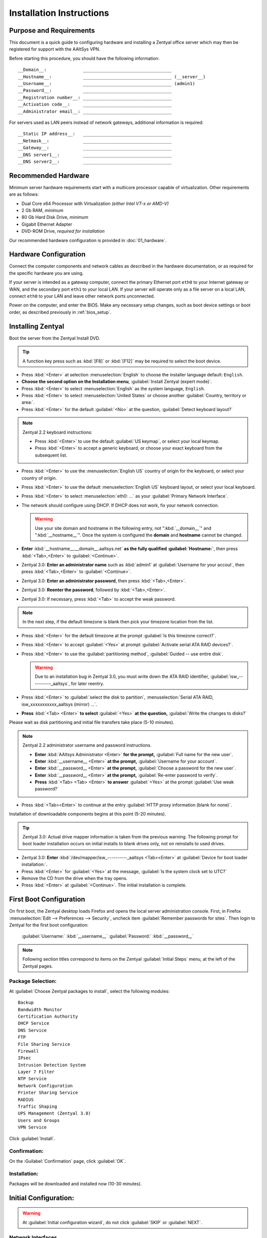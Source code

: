 .. _install:

#############################
 Installation Instructions
#############################

Purpose and Requirements
=============================

This document is a quick guide to configuring hardware and installing a Zentyal 
office server which may then be registered for support with the AAltSys VPN.

Before starting this procedure, you should have the following information::

  __Domain__:              __________________________________
  __Hostname__:            __________________________________ (__server__)
  __Username__:            __________________________________ (admin1)
  __Password__:            __________________________________
  __Registration number__: __________________________________
  __Activation code__:     __________________________________
  __Administrator email__: __________________________________

For servers used as LAN peers instead of network gateways, additional 
information is required::

  __Static IP address__:   __________________________________
  __Netmask__:             __________________________________
  __Gateway__:             __________________________________
  __DNS server1__:         __________________________________
  __DNS server2__:         __________________________________

Recommended Hardware
=============================

Minimum server hardware requirements start with a multicore processor capable 
of virtualization. Other requirements are as follows:

+ Dual Core x64 Processor with Virtualization *(either Intel VT-x or AMD-V)*
+ 2 Gb RAM, *minimum*
+ 80 Gb Hard Disk Drive, *minimum*
+ Gigabit Ethernet Adapter
+ DVD-ROM Drive, *required for installation*

Our recommended hardware configuration is provided in :doc:`01_hardware`. 

Hardware Configuration
=============================

Connect the computer components and network cables as described in the hardware 
documentation, or as required for the specific hardware you are using. 

If your server is intended as a gateway computer, connect the primary Ethernet 
port ``eth0`` to your Internet gateway or WAN, and the secondary port ``eth1`` 
to your local LAN. If your server will operate only as a file server on a 
local LAN, connect ``eth0`` to your LAN and leave other network ports 
unconnected.

Power on the computer, and enter the BIOS. Make any necessary setup changes, 
such as boot device settings or boot order, as described previously in 
:ref:`bios_setup`.
         
Installing Zentyal
=============================

Boot the server from the Zentyal Install DVD.  

.. tip:: A function key press such as :kbd:`[F8]` or :kbd:`[F12]` may be 
   required to select the boot device.

+ Press :kbd:`<Enter>` at selection :menuselection:`English` to choose the 
  installer language default: ``English``.
+ **Choose the second option on the Installation menu**, 
  :guilabel:`Install Zentyal (expert mode)`.
+ Press :kbd:`<Enter>` to select :menuselection:`English` as the system
  language, ``English``.
+ Press :kbd:`<Enter>` to select :menuselection:`United States` or choose 
  another :guilabel:`Country, territory or area:`. 
+ Press :kbd:`<Enter>` for the default :guilabel:`<No>` at the question, 
  :guilabel:`Detect keyboard layout?`
  
.. note:: Zentyal 2.2 keyboard instructions:

   + Press :kbd:`<Enter>` to use the default :guilabel:`US keymap`, or select 
     your local keymap.
   + Press :kbd:`<Enter>` to accept a generic keyboard, or choose your exact 
     keyboard from the subsequent list.
  
+ Press :kbd:`<Enter>` to use the :menuselection:`English US` country of origin 
  for the keyboard, or select your country of origin.
+ Press :kbd:`<Enter>` to use the default :menuselection:`English US` keyboard 
  layout, or select your local keyboard.

+ Press :kbd:`<Enter>` to select :menuselection:`eth0: ...` as your 
  :guilabel:`Primary Network Interface`.
+ The network should configure using DHCP. If DHCP does not work, fix your 
  network connection.
  
  .. warning:: Use your site domain and hostname in the following entry, not 
     ":kbd:`__domain__`" and ":kbd:`__hostname__`". Once the system is 
     configured the **domain** and **hostname** cannot be changed.
  
+ **Enter** :kbd:`__hostname__.__domain__.aaltsys.net` **as the fully qualified 
  :guilabel:`Hostname:`**, then press :kbd:`<Tab>,<Enter>` to 
  :guilabel:`<Continue>`. 

+ Zentyal 3.0: **Enter an administrator name** such as :kbd:`admin1` at 
  :guilabel:`Username for your accout`, then press :kbd:`<Tab>,<Enter>` to 
  :guilabel:`<Continue>`. 
+ Zentyal 3.0: **Enter an administrator password**, then press 
  :kbd:`<Tab>,<Enter>`.
+ Zentyal 3.0: **Reenter the password**, followed by :kbd:`<Tab>,<Enter>`. 
+ Zentyal 3.0: If necessary, press :kbd:`<Tab>` to accept the weak password.

.. Note:: In the next step, if the default timezone is blank then pick your 
   timezone location from the list.

+ Press :kbd:`<Enter>` for the default timezone at the prompt 
  :guilabel:`Is this timezone correct?`.
+ Press :kbd:`<Enter>` to accept :guilabel:`<Yes>` at prompt 
  :guilabel:`Activate serial ATA RAID devices?`.
+ Press :kbd:`<Enter>` to use the :guilabel:`partitioning method`, 
  :guilabel:`Guided -- use entire disk`.

  .. warning:: Due to an installation bug in Zentyal 3.0, you must write down 
     the ATA RAID identifier, :guilabel:`isw_----------_aaltsys`, for later 
     reentry. 

+ Press :kbd:`<Enter>` to :guilabel:`select the disk to partition`, 
  :menuselection:`Serial ATA RAID, isw_xxxxxxxxxxx_aaltsys (mirror) ...`.
+ **Press** :kbd:`<Tab> <Enter>` **to select** :guilabel:`<Yes>` **at the 
  question,** :guilabel:`Write the changes to disks?`

Please wait as disk partitioning and initial file transfers take place 
(5-10 minutes).

.. Note:: Zentyal 2.2 administrator username and password instructions.

   + **Enter** :kbd:`AAltsys Administrator <Enter>` **for the prompt,** 
     :guilabel:`Full name for the new user`.
   + **Enter** :kbd:`__username__ <Enter>` **at the prompt,** 
     :guilabel:`Username for your account`.
   + **Enter** :kbd:`__password__ <Enter>` **at the prompt,** 
     :guilabel:`Choose a password for the new user`.
   + **Enter** :kbd:`__password__ <Enter>` **at the prompt,** 
     :guilabel:`Re-enter password to verify`.
   + **Press** :kbd:`<Tab> <Tab> <Enter>` **to answer** :guilabel:`<Yes>` at the 
     prompt :guilabel:`Use weak password?`

+ Press :kbd:`<Tab><Enter>` to continue at the entry 
  :guilabel:`HTTP proxy information (blank for none)`.

Installation of downloadable components begins at this point (5-20 minutes). 

.. tip:: Zentyal 3.0: Actual drive mapper information is taken from the 
   previous warning. The following prompt for boot loader installation occurs 
   on initial installs to blank drives only, not on reinstalls to used drives.

+ Zentyal 3.0: **Enter** :kbd:`/dev/mapper/isw_----------_aaltsys <Tab><Enter>` 
  at :guilabel:`Device for boot loader installation:`. 
+ Press :kbd:`<Enter>` for :guilabel:`<Yes>` at the message, 
  :guilabel:`Is the system clock set to UTC?`
+ Remove the CD from the drive when the tray opens.
+ Press :kbd:`<Enter>` at :guilabel:`<Continue>`. The initial installation is 
  complete.

First Boot Configuration
=============================

On first boot, the Zentyal desktop loads Firefox and opens the local server 
administration console. First, in Firefox 
:menuselection:`Edit --> Preferences --> Security`, uncheck item 
:guilabel:`Remember passwords for sites`. Then login to Zentyal for the first 
boot configuration:

  :guilabel:`Username:`  :kbd:`__username__`
  :guilabel:`Password:`  :kbd:`__password__`

.. NOTE:: Following section titles correspond to items on the Zentyal 
   :guilabel:`Initial Steps` menu, at the left of the Zentyal pages.

Package Selection:
-----------------------------

At :guilabel:`Choose Zentyal packages to install`, select the following modules::

  Backup
  Bandwidth Monitor
  Certification Authority
  DHCP Service
  DNS Service
  FTP
  File Sharing Service
  Firewall
  IPsec
  Intrusion Detection System
  Layer 7 Filter
  NTP Service
  Network Configuration
  Printer Sharing Service
  RADIUS
  Traffic Shaping
  UPS Management (Zentyal 3.0)
  Users and Groups
  VPN Service

Click :guilabel:`Install`.

Confirmation:
-----------------------------

On the :Guilabel:`Confirmation` page, click :guilabel:`OK`.

Installation:
-----------------------------

Packages will be downloaded and installed now (10-30 minutes).

Initial Configuration:
=============================

.. warning:: At :guilabel:`Initial configuration wizard`, do not click 
  :guilabel:`SKIP` or :guilabel:`NEXT`.

Network Interfaces
-----------------------------

.. note:: There are two principal installation types for an AAltsys server: as 
   a network gateway server, or as a LAN peer server. Follow one of the columns 
   below, either the right-hand side or the left.

+ Check the :guilabel:`Configure interface types` radio buttons according to 
  your installation type.
+ Click :kbd:`NEXT` to continue.

+---------------------------------------+-+----------------------------------------+
| NETWORK GATEWAY SERVER                | | LAN PEER SERVER                        |
+=======================================+=+========================================+
| **Configure Interface Types:**        | | **Configure Interface types:**         |
+---------------------------------------+-+----------------------------------------+
| eth0 --> ``External``                 | | eth0 --> ``Internal``                  |
+---------------------------------------+-+----------------------------------------+
| eth1 --> ``Internal``                 | | eth1 --> ``Internal``                  |
+---------------------------------------+-+----------------------------------------+

+ Click :guilabel:`Next`.

+---------------------------------------+-+----------------------------------------+
| NETWORK GATEWAY SERVER                | | LAN PEER SERVER                        |
+=======================================+=+========================================+
| **Configure network for external ...**| | **Configure network for external ...** |
+---------------------------------------+-+----------------------------------------+
| eth0 --> ``DHCP``                     | | eth0 --> ``static``                    |
+---------------------------------------+-+----------------------------------------+
|                                       | | IP address --> ``__nnn.nnn.nnn.nnn__`` |
+---------------------------------------+-+----------------------------------------+
|                                       | | Netmask --> ``__255.nnn.nnn.0__``      |
+---------------------------------------+-+----------------------------------------+
|                                       | | Gateway --> ``__nnn.nnn.nnn.nnn__``    |
+---------------------------------------+-+----------------------------------------+
|                                       | | DNS server1 --> ``__8.8.8.8__``?       |
+---------------------------------------+-+----------------------------------------+
|                                       | | DNS server2 --> ``__8.8.4.4__``?       |
+---------------------------------------+-+----------------------------------------+
+---------------------------------------+-+----------------------------------------+
| eth1 --> ``Static``                   | | eth1 --> ``Don't Configure``           |
+---------------------------------------+-+----------------------------------------+
| IP address --> ``192.168.2.241``      | |                                        |
+---------------------------------------+-+----------------------------------------+
| Netmask --> ``255.255.255.0``         | |                                        |
+---------------------------------------+-+----------------------------------------+

+ Click :guilabel:`Next`.

.. Note:: Zentyal 2.2: 

   + At :guilabel:`Select the type of the server`, choose 
     :guilabel:`Standalone Server`.
   + Click :guilabel:`Finish`.
   + Click :guilabel:`Save Changes`.

+ Zentyal 3.0: At :guilabel:`Host domain name`, accept the default name
  :guilabel:`__domain__.aaltsys.net`.
+ Click :guilabel:`NEXT`.
+ At :guilabel:`Initial configuration wizard`, click :guilabel:`FINISH`. (To 
  avoid registering, you may need to click :guilabel:`SKIP` and then 
  :guilabel:`FINISH`.)

Saving Changes
------------------------------

Packages will be configured now (1-5 minutes).

When finished, click on :guilabel:`GO TO THE DASHBOARD`.

To exit Zentyal, choose :guilabel:`Logout` from the Zentyal top bar, then click 
:guilabel:`Exit`.

Installing AAltSys VPN
=============================

.. note:: When installing in the AAltsys office, go to 
   :menuselection:`Infrastructure --> DNS` and add a Forwarder on IP 
   :kbd:`192.168.1.240`. Remove this forwarder before shipping the system.

.. note:: AAltSys VPN installation is performed using sudo privileges.

Double-click the icon :guilabel:`Administrator Console` from the server desktop.
When prompted for :guilabel:`Your Password`, type in your :kbd:`__password__`.

At the command prompt, typing the exact case shown, enter the following command::

  wget http://git.io/aas -O aas.sh; bash aas.sh; rm aas.sh

Additional packages will be installed now (10-20 minutes).

Enter the following information when prompted::

  Registration number: ________________________________
  Activation code:     ________________________________
  email address:       ________________________________

An upgrade to all installed packages will now be performed (10-30 minutes).

When all command activity finishes, installation is complete.


Connecting External Drive
=============================

An external drive may be connected for storing backups. Provided you have a 
drive, formatted already with ntfs, then download this :download:`backup drive 
configuration script <_downloads/backupdrive.sh>` and then run it with the 
command::

  sudo bash backupdrive.sh BACKUP

Instructions for preparing a backup drive, formatting it for NTFS, and the 
sequence of commands to automount the drive as used in the above script are 
provided in the article :ref:`backup_drive_setup`.

Restarting Server
=============================

Restart your server with the command::

  reboot <Enter>

.. note:: In the AAltSys Office only, when setting up a gateway server, set 
   eth0 to static address 192.168.1.241 and configure a DNS forwarder in 
   Zentyal for address 192.168.1.240. Before shipping, remove the DNS forwarder 
   entry, set eth0 to DHCP, and enter a default gateway record.

Congratulations. Your AAltSys server is ready for local configuration.